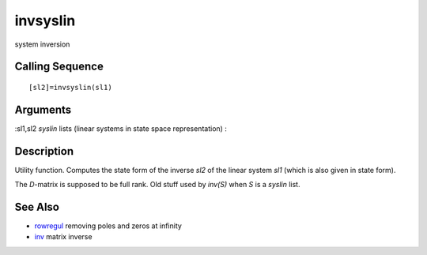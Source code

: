 


invsyslin
=========

system inversion



Calling Sequence
~~~~~~~~~~~~~~~~


::

    [sl2]=invsyslin(sl1)




Arguments
~~~~~~~~~

:sl1,sl2 `syslin` lists (linear systems in state space representation)
:



Description
~~~~~~~~~~~

Utility function. Computes the state form of the inverse `sl2` of the
linear system `sl1` (which is also given in state form).

The `D`-matrix is supposed to be full rank. Old stuff used by `inv(S)`
when `S` is a `syslin` list.



See Also
~~~~~~~~


+ `rowregul`_ removing poles and zeros at infinity
+ `inv`_ matrix inverse


.. _inv: inv.html
.. _rowregul: rowregul.html


